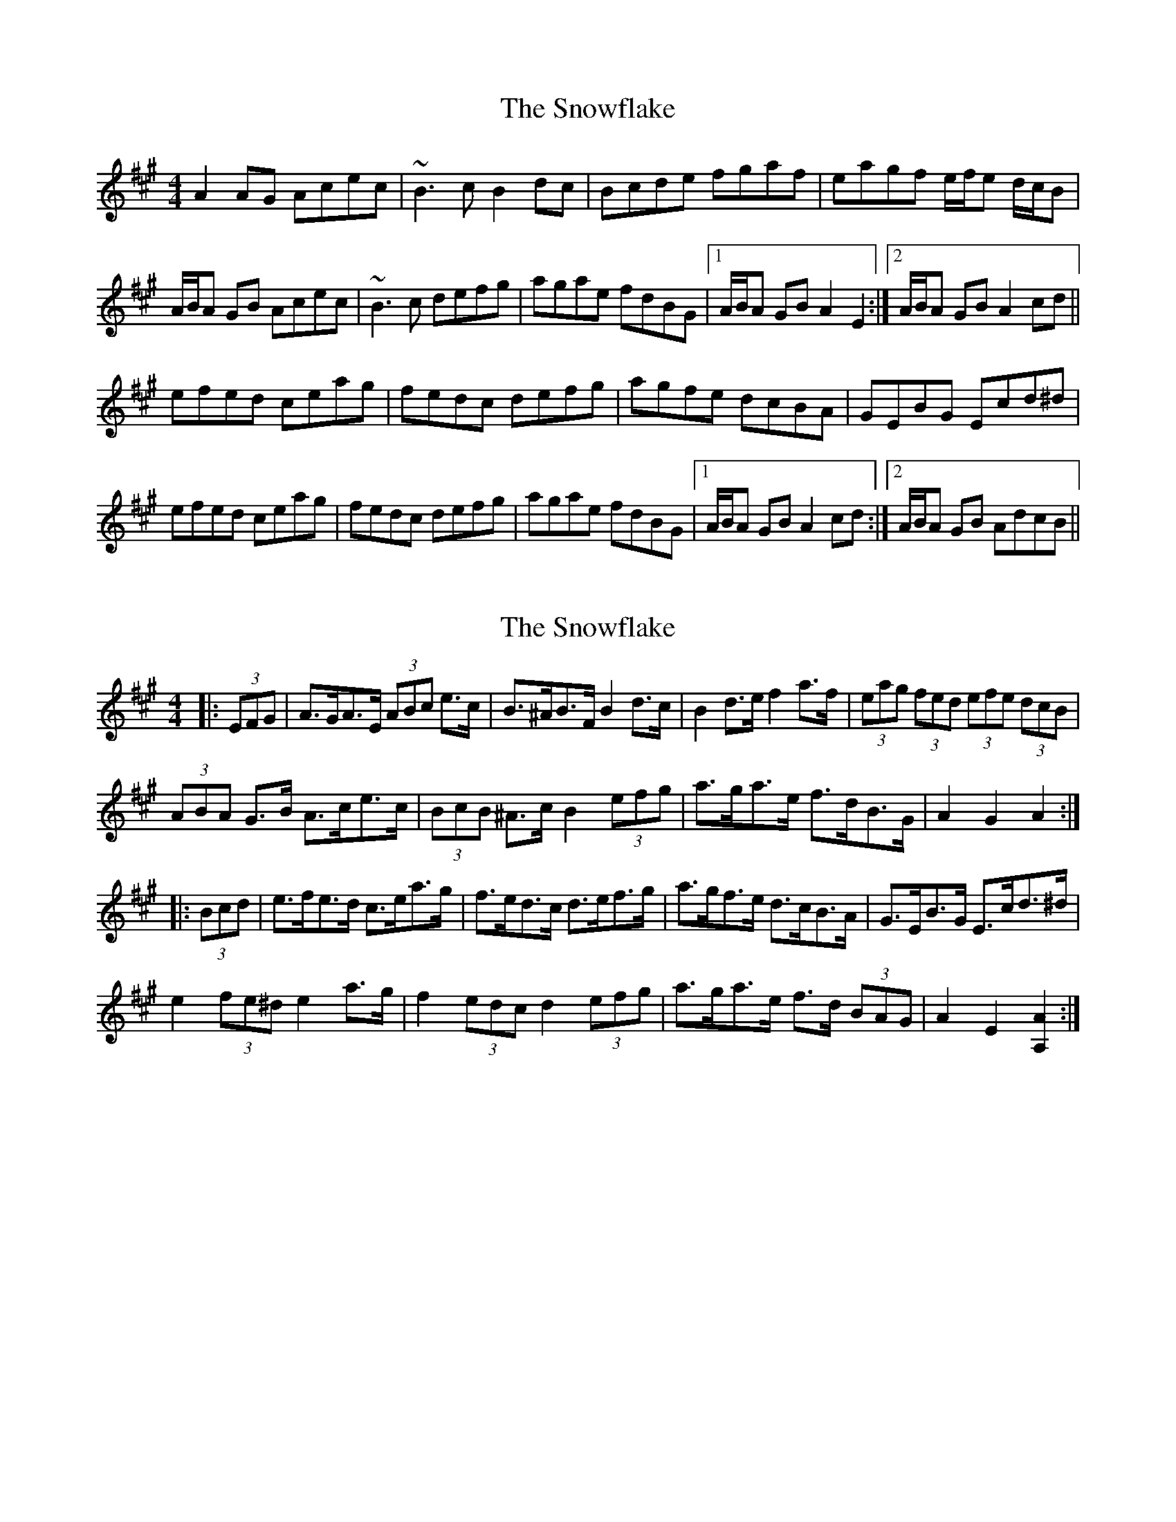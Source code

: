 X: 1
T: Snowflake, The
Z: Will Harmon
S: https://thesession.org/tunes/6705#setting6705
R: hornpipe
M: 4/4
L: 1/8
K: Amaj
A2 AG Acec|~B3c B2 dc|Bcde fgaf|eagf e/f/e d/c/B|
A/B/A GB Acec|~B3c defg|agae fdBG|1 A/B/A GB A2 E2:|2 A/B/A GB A2 cd||
efed ceag|fedc defg|agfe dcBA|GEBG Ecd^d|
efed ceag|fedc defg|agae fdBG|1 A/B/A GB A2 cd:|2 A/B/A GB AdcB||
X: 2
T: Snowflake, The
Z: ceolachan
S: https://thesession.org/tunes/6705#setting18344
R: hornpipe
M: 4/4
L: 1/8
K: Amaj
|: (3EFG |A>GA>E (3ABc e>c | B>^AB>F B2 d>c | B2 d>e f2 a>f | (3eag (3fed (3efe (3dcB |
(3ABA G>B A>ce>c | (3BcB ^A>c B2 (3efg | a>ga>e f>dB>G | A2 G2 A2 :|
|: (3Bcd |e>fe>d c>ea>g | f>ed>c d>ef>g | a>gf>e d>cB>A | G>EB>G E>cd>^d |
e2 (3fe^d e2 a>g | f2 (3edc d2 (3efg | a>ga>e f>d (3BAG | A2 E2 [A,2A2] :|
